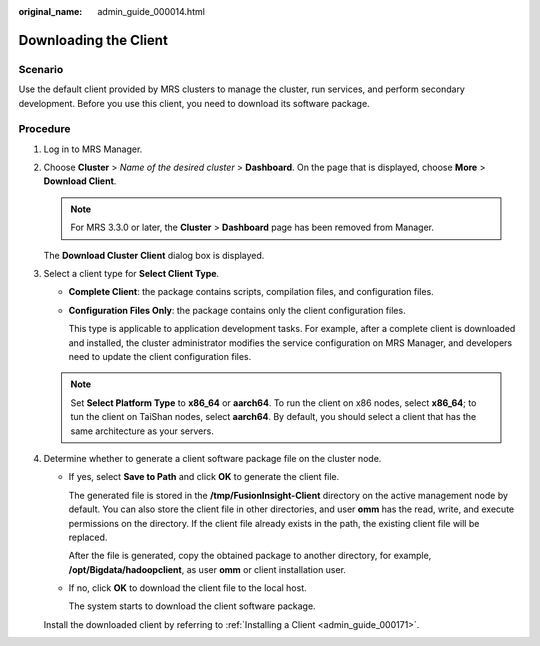 :original_name: admin_guide_000014.html

.. _admin_guide_000014:

Downloading the Client
======================

Scenario
--------

Use the default client provided by MRS clusters to manage the cluster, run services, and perform secondary development. Before you use this client, you need to download its software package.

Procedure
---------

#. Log in to MRS Manager.

#. Choose **Cluster** > *Name of the desired cluster* > **Dashboard**. On the page that is displayed, choose **More** > **Download Client**.

   .. note::

      For MRS 3.3.0 or later, the **Cluster** > **Dashboard** page has been removed from Manager.

   The **Download Cluster Client** dialog box is displayed.

#. Select a client type for **Select Client Type**.

   -  **Complete Client**: the package contains scripts, compilation files, and configuration files.

   -  **Configuration Files Only**: the package contains only the client configuration files.

      This type is applicable to application development tasks. For example, after a complete client is downloaded and installed, the cluster administrator modifies the service configuration on MRS Manager, and developers need to update the client configuration files.

   .. note::

      Set **Select Platform Type** to **x86_64** or **aarch64**. To run the client on x86 nodes, select **x86_64**; to tun the client on TaiShan nodes, select **aarch64**. By default, you should select a client that has the same architecture as your servers.

#. Determine whether to generate a client software package file on the cluster node.

   -  If yes, select **Save to Path** and click **OK** to generate the client file.

      The generated file is stored in the **/tmp/FusionInsight-Client** directory on the active management node by default. You can also store the client file in other directories, and user **omm** has the read, write, and execute permissions on the directory. If the client file already exists in the path, the existing client file will be replaced.

      After the file is generated, copy the obtained package to another directory, for example, **/opt/Bigdata/hadoopclient**, as user **omm** or client installation user.

   -  If no, click **OK** to download the client file to the local host.

      The system starts to download the client software package.

   Install the downloaded client by referring to :ref:`Installing a Client <admin_guide_000171>`.
